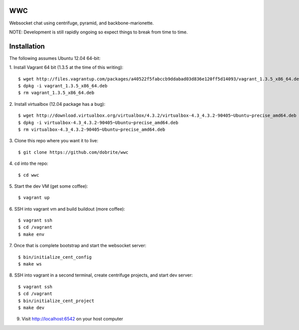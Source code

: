 WWC
===

Websocket chat using centrifuge, pyramid, and backbone-marionette.

NOTE: Development is still rapidly ongoing so expect things to break from time
to time.

Installation
============

The following assumes Ubuntu 12.04 64-bit:

1. Install Vagrant 64 bit (1.3.5 at the time of this writing):
::
    $ wget http://files.vagrantup.com/packages/a40522f5fabccb9ddabad03d836e120ff5d14093/vagrant_1.3.5_x86_64.deb
    $ dpkg -i vagrant_1.3.5_x86_64.deb
    $ rm vagrant_1.3.5_x86_64.deb

2. Install virtualbox (12.04 package has a bug):
::
    $ wget http://download.virtualbox.org/virtualbox/4.3.2/virtualbox-4.3_4.3.2-90405~Ubuntu~precise_amd64.deb
    $ dpkg -i virtualbox-4.3_4.3.2-90405~Ubuntu~precise_amd64.deb
    $ rm virtualbox-4.3_4.3.2-90405~Ubuntu~precise_amd64.deb

3. Clone this repo where you want it to live:
::
    $ git clone https://github.com/dobrite/wwc

4. cd into the repo:
::
    $ cd wwc

5. Start the dev VM (get some coffee):
::
    $ vagrant up

6. SSH into vagrant vm and build buildout (more coffee):
::
    $ vagrant ssh
    $ cd /vagrant
    $ make env

7. Once that is complete bootstrap and start the websocket server:
::
    $ bin/initialize_cent_config
    $ make ws

8. SSH into vagrant in a second terminal, create centrifuge projects, and start dev server:
::
    $ vagrant ssh
    $ cd /vagrant
    $ bin/initialize_cent_project
    $ make dev

9. Visit http://localhost:6542 on your host computer
